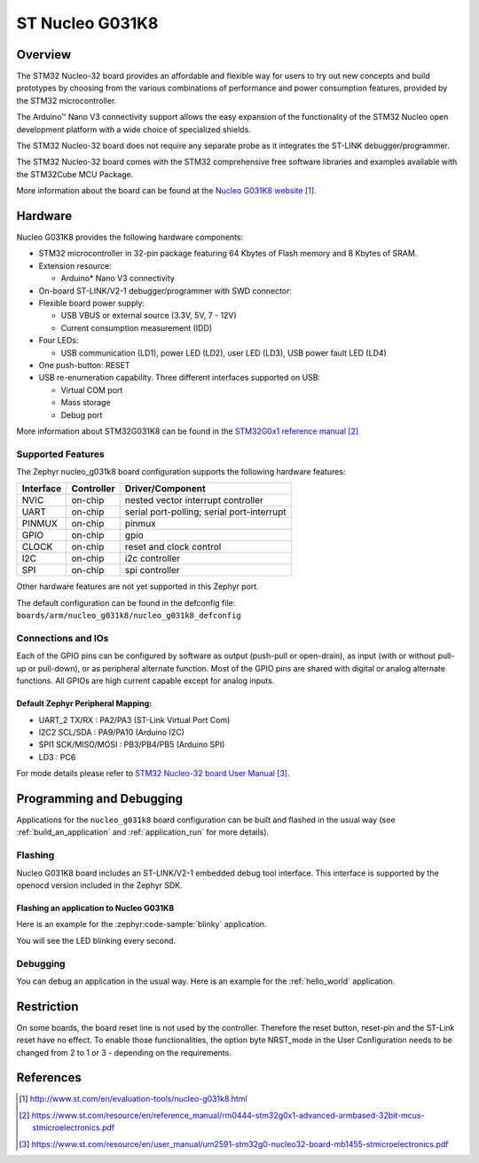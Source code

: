 .. _nucleo_g031k8_board:

ST Nucleo G031K8
################

Overview
********
The STM32 Nucleo-32 board provides an affordable and flexible way for users to try
out new concepts and build prototypes by choosing from the various combinations of
performance and power consumption features, provided by the STM32
microcontroller.

The Arduino™ Nano V3 connectivity support allows the easy expansion of the
functionality of the STM32 Nucleo open development platform with a wide choice of
specialized shields.

The STM32 Nucleo-32 board does not require any separate probe as it integrates the
ST-LINK debugger/programmer.

The STM32 Nucleo-32 board comes with the STM32 comprehensive free software
libraries and examples available with the STM32Cube MCU Package.


.. image:: img/nucleo_g031k8.jpg
   :align: center
   :alt: Nucleo G031K8

More information about the board can be found at the `Nucleo G031K8 website`_.

Hardware
********
Nucleo G031K8 provides the following hardware components:

- STM32 microcontroller in 32-pin package featuring 64 Kbytes of Flash memory
  and 8 Kbytes of SRAM.
- Extension resource:

  - Arduino* Nano V3 connectivity

- On-board ST-LINK/V2-1 debugger/programmer with SWD connector:

- Flexible board power supply:

  - USB VBUS or external source (3.3V, 5V, 7 - 12V)
  - Current consumption measurement (IDD)

- Four LEDs:

  - USB communication (LD1), power LED (LD2), user LED (LD3),
    USB power fault LED (LD4)

- One push-button: RESET

- USB re-enumeration capability. Three different interfaces supported on USB:

  - Virtual COM port
  - Mass storage
  - Debug port

More information about STM32G031K8 can be found in the
`STM32G0x1 reference manual`_

Supported Features
==================

The Zephyr nucleo_g031k8 board configuration supports the following hardware features:

+-----------+------------+-------------------------------------+
| Interface | Controller | Driver/Component                    |
+===========+============+=====================================+
| NVIC      | on-chip    | nested vector interrupt controller  |
+-----------+------------+-------------------------------------+
| UART      | on-chip    | serial port-polling;                |
|           |            | serial port-interrupt               |
+-----------+------------+-------------------------------------+
| PINMUX    | on-chip    | pinmux                              |
+-----------+------------+-------------------------------------+
| GPIO      | on-chip    | gpio                                |
+-----------+------------+-------------------------------------+
| CLOCK     | on-chip    | reset and clock control             |
+-----------+------------+-------------------------------------+
| I2C       | on-chip    | i2c controller                      |
+-----------+------------+-------------------------------------+
| SPI       | on-chip    | spi controller                      |
+-----------+------------+-------------------------------------+

Other hardware features are not yet supported in this Zephyr port.

The default configuration can be found in the defconfig file:
``boards/arm/nucleo_g031k8/nucleo_g031k8_defconfig``

Connections and IOs
===================

Each of the GPIO pins can be configured by software as output (push-pull or open-drain), as
input (with or without pull-up or pull-down), or as peripheral alternate function. Most of the
GPIO pins are shared with digital or analog alternate functions. All GPIOs are high current
capable except for analog inputs.

Default Zephyr Peripheral Mapping:
----------------------------------

- UART_2 TX/RX : PA2/PA3 (ST-Link Virtual Port Com)
- I2C2 SCL/SDA : PA9/PA10 (Arduino I2C)
- SPI1 SCK/MISO/MOSI : PB3/PB4/PB5 (Arduino SPI)
- LD3       : PC6

For mode details please refer to `STM32 Nucleo-32 board User Manual`_.

Programming and Debugging
*************************

Applications for the ``nucleo_g031k8`` board configuration can be built and
flashed in the usual way (see :ref:`build_an_application` and
:ref:`application_run` for more details).

Flashing
========

Nucleo G031K8 board includes an ST-LINK/V2-1 embedded debug tool interface.
This interface is supported by the openocd version included in the Zephyr SDK.

Flashing an application to Nucleo G031K8
----------------------------------------

Here is an example for the :zephyr:code-sample:`blinky` application.

.. zephyr-app-commands::
   :zephyr-app: samples/basic/blinky
   :board: nucleo_g031k8
   :goals: build flash

You will see the LED blinking every second.

Debugging
=========

You can debug an application in the usual way.  Here is an example for the
:ref:`hello_world` application.

.. zephyr-app-commands::
   :zephyr-app: samples/hello_world
   :board: nucleo_g031k8
   :maybe-skip-config:
   :goals: debug

Restriction
***********

On some boards, the board reset line is not used by the controller.
Therefore the reset button, reset-pin and the ST-Link reset have no effect.
To enable those functionalities, the option byte NRST_mode in the User
Configuration needs to be changed from 2 to 1 or 3 - depending on the
requirements.

References
**********

.. target-notes::

.. _Nucleo G031K8 website:
   http://www.st.com/en/evaluation-tools/nucleo-g031k8.html

.. _STM32G0x1 reference manual:
   https://www.st.com/resource/en/reference_manual/rm0444-stm32g0x1-advanced-armbased-32bit-mcus-stmicroelectronics.pdf

.. _STM32 Nucleo-32 board User Manual:
   https://www.st.com/resource/en/user_manual/um2591-stm32g0-nucleo32-board-mb1455-stmicroelectronics.pdf
